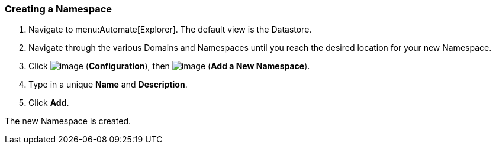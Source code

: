 [[creating-a-namespace]]
=== Creating a Namespace

. Navigate to menu:Automate[Explorer]. The default view is the Datastore.

. Navigate through the various Domains and Namespaces until you reach the
desired location for your new Namespace.

. Click image:../images/1847.png[image] (*Configuration*), then
image:../images/1862.png[image] (*Add a New Namespace*).

. Type in a unique *Name* and *Description*.

. Click *Add*.

The new Namespace is created.
